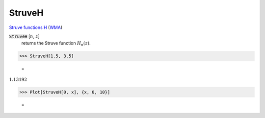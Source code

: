 StruveH
=======

`Struve functions H <https://en.wikipedia.org/wiki/Struve_function>`_    (`WMA <https://reference.wolfram.com/language/ref/StruveH.html>`_)


:code:`StruveH` [:math:`n`, :math:`z`]
    returns the Struve function :math:`H_n(z)`.





>>> StruveH[1.5, 3.5]

    =
:math:`1.13192`


>>> Plot[StruveH[0, x], {x, 0, 10}]

    =
.. image:: tmpkr359h9v.png
    :align: center



